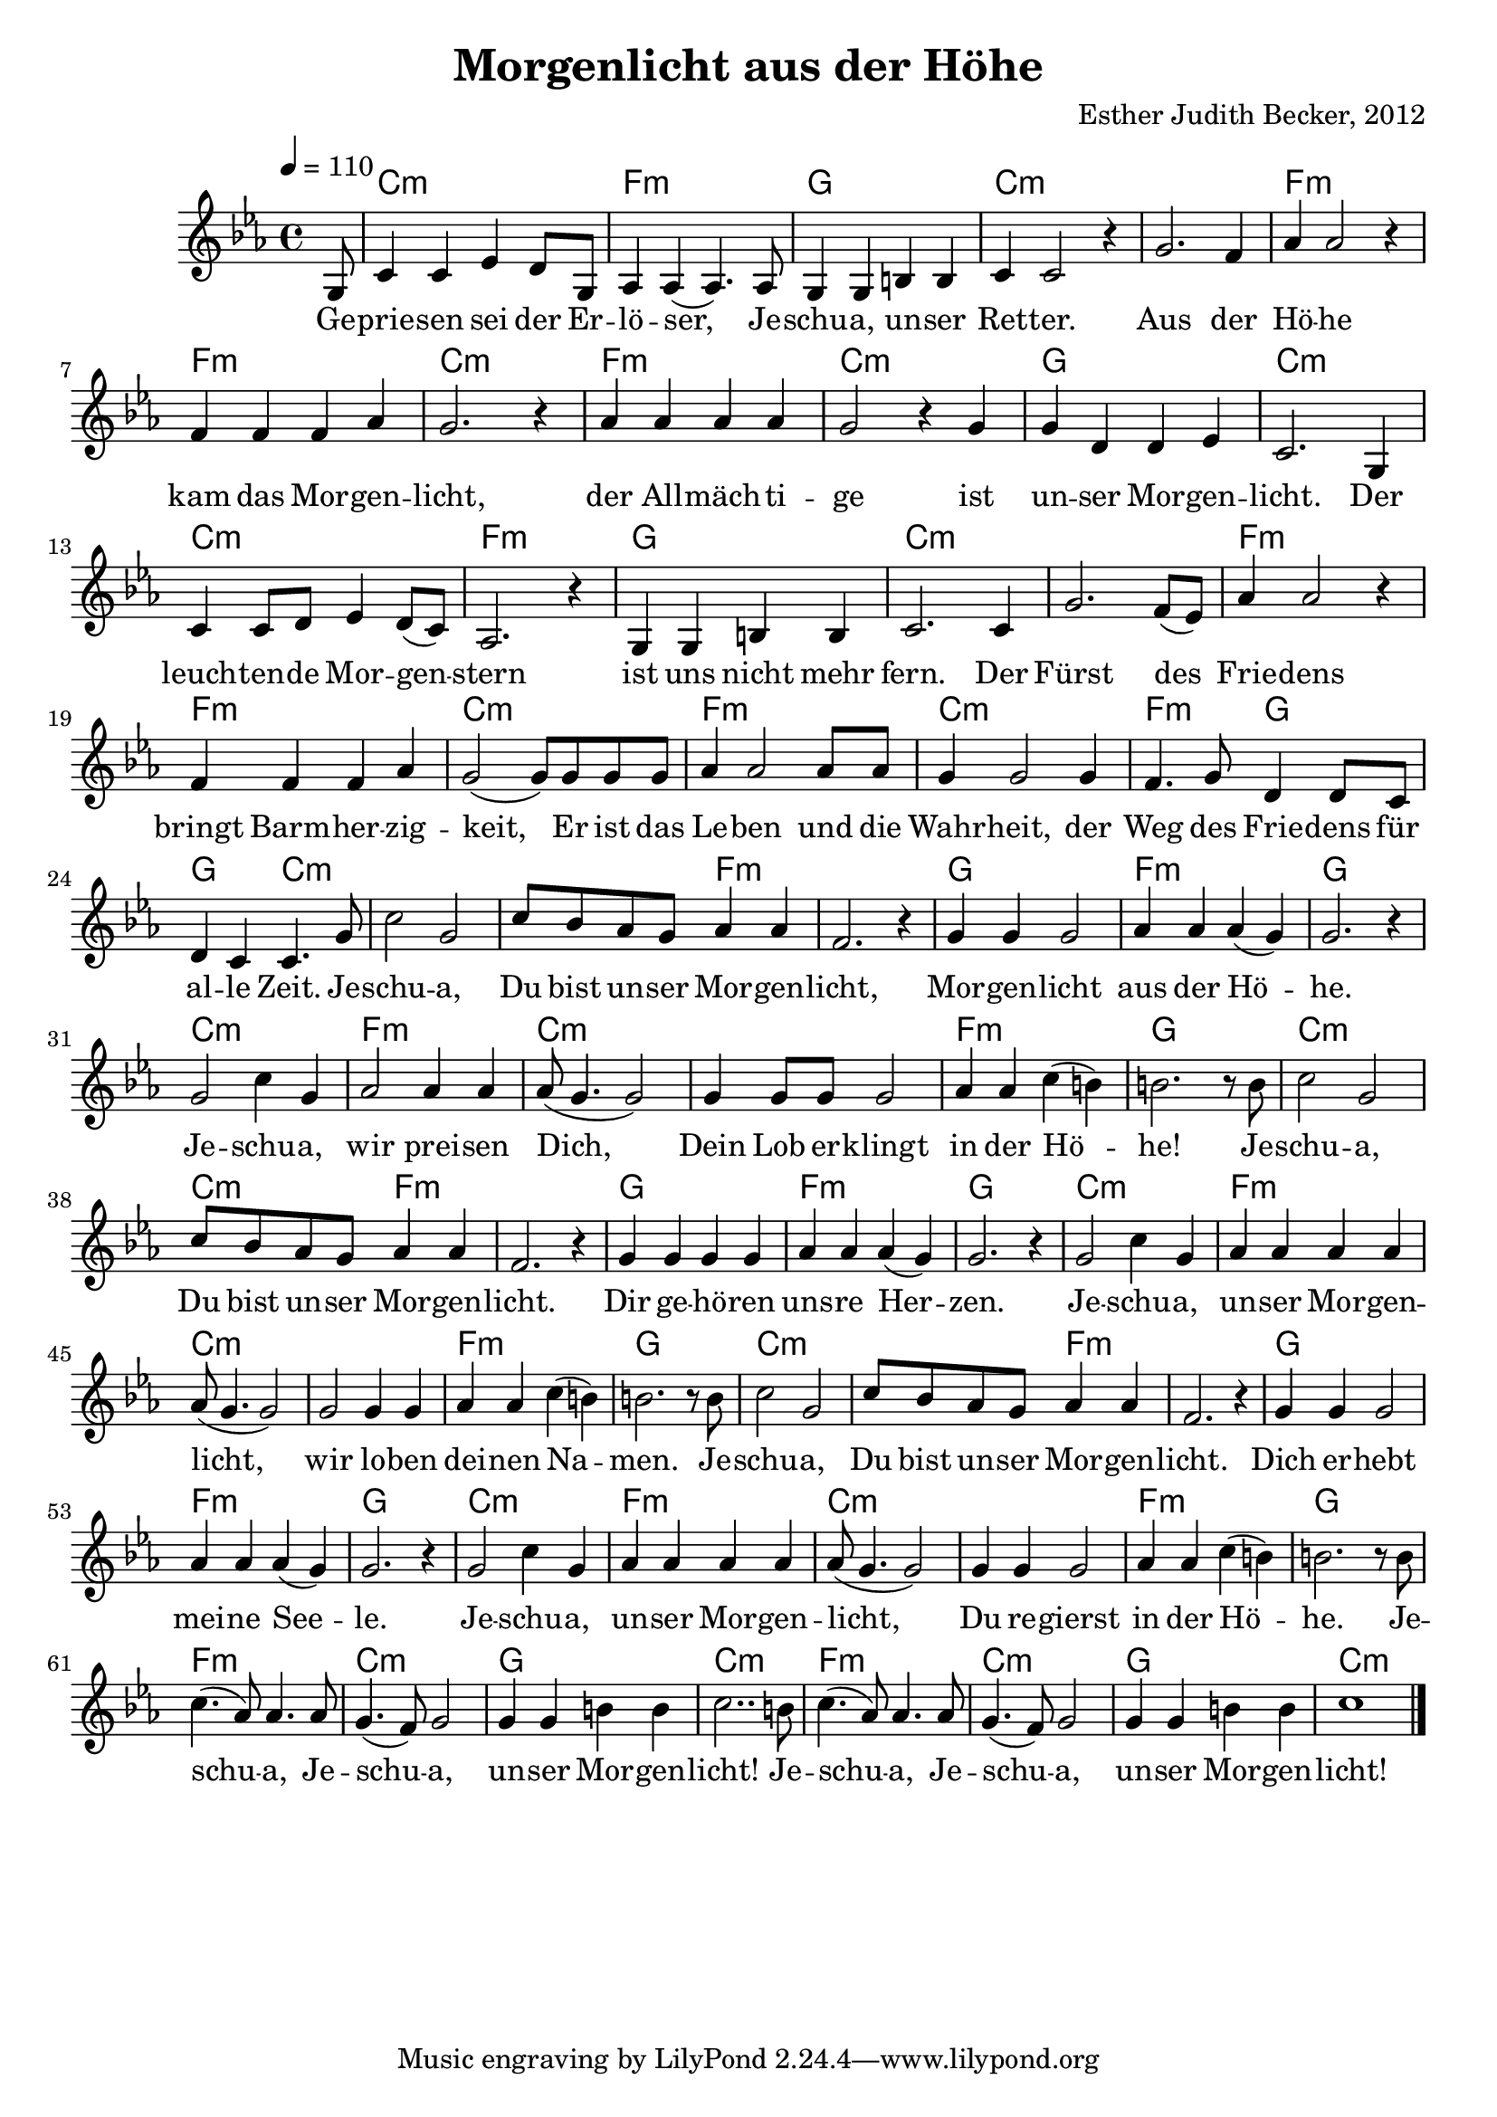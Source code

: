 \version "2.13.3"

\header {
  title = "Morgenlicht aus der Höhe"
  composer = "Esther Judith Becker, 2012"
}

global = {
  \key c \minor
  \time 4/4
  \tempo 4 = 110
}

text = \lyricmode {
  Ge -- prie -- sen sei der Er -- lö -- ser,
  Je -- schu -- a, un -- ser Ret -- ter.
  Aus der Hö -- he kam das Mor -- gen -- licht,
  der All -- mäch -- ti -- ge ist un -- ser Mor -- gen -- licht.
  Der leuch -- ten -- de Mor -- gen -- stern ist uns nicht mehr fern.
  Der Fürst des Frie -- dens bringt Barm -- her -- zig -- keit,
  Er ist das Le -- ben und die Wahr -- heit,
  der Weg des Frie -- dens für al -- le Zeit.
  
  Je -- schu -- a, Du bist un -- ser Mor -- gen -- licht,
  Mor -- gen -- licht aus der Hö -- he.
  Je -- schu -- a, wir prei -- sen Dich,
  Dein Lob  er -- klingt in der Hö -- he!
  
  Je -- schu -- a, Du bist un -- ser Mor -- gen -- licht.
  Dir ge -- hö -- ren uns -- re Her -- zen.
  Je -- schu -- a, un -- ser Mor -- gen -- licht,
  wir lo -- ben dei -- nen Na -- men.
  
  Je -- schu -- a, Du bist un -- ser Mor -- gen -- licht.
  Dich er -- hebt mei -- ne See -- le.
  Je -- schu -- a, un -- ser Mor -- gen -- licht,
  Du re -- gierst in der Hö -- he.
  
  Je -- schu -- a, Je -- schu -- a, un -- ser Mor -- gen -- licht!
  Je -- schu -- a, Je -- schu -- a, un -- ser Mor -- gen -- licht!
}

akkorde = \chordmode {
  s8 c1:m f1:m g1 c1:m
  c1:m f1:m f1:m c1:m f1:m
  c1:m g1 c1:m c1:m f1:m
  g1 c1:m c1:m f1:m f1:m
  c1:m f1:m c1:m | f2:m g2 | g2 c2:m |
  %25
  
  c1:m | c2:m f2:m | f1:m g1 f1:m
  g1 c1:m f1:m c1:m c1:m f1:m g1
  %37
  
  c1:m | c2:m f2:m | f1:m g1 f1:m
  g1 c1:m f1:m c1:m c1:m f1:m g1
  
  c1:m | c2:m f2:m | f1:m g1 f1:m
  g1 c1:m f1:m c1:m c1:m f1:m g1
  
  f1:m c1:m g1 c1:m
  f1:m c1:m g1 c1:m
}

notesMelody = {
  \partial 8 g8 | c4 c es4 d8 g,8 | as4 as( as4.) as8 | g4 g b b | c4 c2 r4 |
  g'2. f4 | as as2 r4 | f4 f f as | g2. r4 | as4 as as as |
  g2 r4 g4 | g d d es | c2. g4 | c4 c8 d es4 d8( c) | as2. r4 | 
  g4 g b b | c2. c4 | g'2. f8( es) | as4 as2 r4 | f4 f f as | 
  g2( g8) g g g | as4 as2 as8 as | g4 g2 g4 | f4. g8 d4 d8 c | d4 c c4. g'8 |
  %25
  
  c2 g | c8 bes as g as4 as | f2. r4 | g4 g g2 | as4 as as( g) | 
  g2. r4 | g2 c4 g | as2 as4 as | as8( g4. g2) | g4 g8 g g2 | 
  as4 as c( b) | b2. r8 b8 |
  %37
  
  c2 g | c8 bes as g as4 as | f2. r4 | g4 g g g | as4 as as( g) | 
  g2. r4 | g2 c4 g | as4 as as4 as | as8( g4. g2) | g2 g4 g4 | 
  as4 as c( b) | b2. r8 b8 |
  %49
  
  c2 g | c8 bes as g as4 as | f2. r4 | g4 g g2 | as4 as as( g) | 
  g2. r4 | g2 c4 g | as4 as as4 as | as8( g4. g2) | g4 g4 g2 | 
  as4 as c( b) | b2. r8 b8 |
  %61
  
  c4.( as8) as4. as8 | g4.( f8) g2 | g4 g b b | c2.. b8 |
  c4.( as8) as4. as8 | g4.( f8) g2 | g4 g b b | c1 |
  \bar"|."
}

\score {
  <<
    \new ChordNames { \set chordChanges = ##t \germanChords \akkorde }
    \new Voice { << \global \relative c' \notesMelody >> }
    \addlyrics { \text }
    %\new Voice { << \global \clef bass \relative c' \notesMelody >> }
  >>
}

% \score {
%   
%   << 
%     \new ChordNames { \set chordChanges = ##t \germanChords \akkorde }
%     \new Voice { \voiceOne << \global \relative c'' \notesMelody >> }
%     
%     \new TabStaff \with { instrumentName = #"mandolin" }
%     <<
%       \set TabStaff.stringTunings = #guitar-tuning
%           {
%               %\stemDown
%              \relative c' \notesMelody
%           }
%           >>
%     >>
%}

\score {
  <<
    \new ChordNames { \set chordChanges = ##t \germanChords \akkorde }
    \new Voice { << \global \relative c' \notesMelody >> }
  >>
  
  \midi {
    \context {
      \Score
    }
  }
}